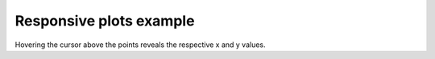 .. title: Responsive plots example
.. slug: responsive-plots-example
.. date: 2020-09-06 14:36:05 UTC+02:00
.. tags:
.. category: plots
.. link:
.. description:
.. type: text
.. hidetitle: true

Responsive plots example
========================

.. TEASER_END

Hovering the cursor above the points reveals the respective x and y values.

.. raw:: html

  <iframe
    style="width:90%; height:67.5vh; margin:0px auto; display:block;"
    src="/jsroot/index.htm?nobrowser&file=../resp-plots/precsm-resp-plot-example.root&item=F_pip_pim&opt=ep">
  </iframe>
